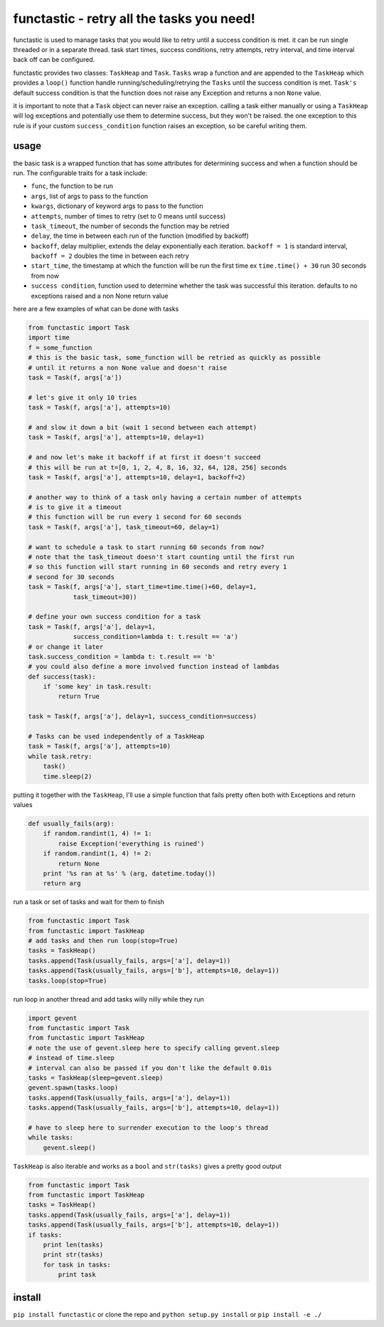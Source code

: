 functastic - retry all the tasks you need!
------------------------------------------

functastic is used to manage tasks that you would like to retry until a success
condition is met. it can be run single threaded or in a separate thread. task
start times, success conditions, retry attempts, retry interval, and time interval
back off can be configured.

functastic provides two classes: ``TaskHeap`` and ``Task``. ``Tasks`` wrap a function
and are appended to the ``TaskHeap`` which provides a ``loop()`` function handle
running/scheduling/retrying the ``Tasks`` until the success condition is met.
``Task's`` default success condition is that the function does not raise any
Exception and returns a non ``None`` value.

it is important to note that a ``Task`` object can never raise an exception.
calling a task either manually or using a ``TaskHeap`` will log exceptions
and potentially use them to determine success, but they won't be raised. the
one exception to this rule is if your custom ``success_condition`` function
raises an exception, so be careful writing them.

usage
~~~~~
the basic task is a wrapped function that has some attributes for
determining success and when a function should be run. The configurable
traits for a task include:

- ``func``, the function to be run
- ``args``, list of args to pass to the function
- ``kwargs``, dictionary of keyword args to pass to the function
- ``attempts``, number of times to retry (set to 0 means until success)
- ``task_timeout``, the number of seconds the function may be retried
- ``delay``, the time in between each run of the function (modified by backoff)
- ``backoff``, delay multiplier, extends the delay exponentially each iteration.
  ``backoff = 1`` is standard interval, ``backoff = 2`` doubles the time in between
  each retry
- ``start_time``, the timestamp at which the function will be run the first time
  ex ``time.time() + 30`` run 30 seconds from now
- ``success condition``, function used to determine whether the task was successful
  this iteration. defaults to no exceptions raised and a non None return value

here are a few examples of what can be done with tasks

.. code:: python

    from functastic import Task
    import time
    f = some_function
    # this is the basic task, some_function will be retried as quickly as possible
    # until it returns a non None value and doesn't raise
    task = Task(f, args['a'])

    # let's give it only 10 tries
    task = Task(f, args['a'], attempts=10)

    # and slow it down a bit (wait 1 second between each attempt)
    task = Task(f, args['a'], attempts=10, delay=1)

    # and now let's make it backoff if at first it doesn't succeed
    # this will be run at t=[0, 1, 2, 4, 8, 16, 32, 64, 128, 256] seconds
    task = Task(f, args['a'], attempts=10, delay=1, backoff=2)

    # another way to think of a task only having a certain number of attempts
    # is to give it a timeout
    # this function will be run every 1 second for 60 seconds
    task = Task(f, args['a'], task_timeout=60, delay=1)

    # want to schedule a task to start running 60 seconds from now?
    # note that the task_timeout doesn't start counting until the first run
    # so this function will start running in 60 seconds and retry every 1
    # second for 30 seconds
    task = Task(f, args['a'], start_time=time.time()+60, delay=1,
                task_timeout=30))

    # define your own success condition for a task
    task = Task(f, args['a'], delay=1,
                success_condition=lambda t: t.result == 'a')
    # or change it later
    task.success_condition = lambda t: t.result == 'b'
    # you could also define a more involved function instead of lambdas
    def success(task):
        if 'some key' in task.result:
            return True

    task = Task(f, args['a'], delay=1, success_condition=success)

    # Tasks can be used independently of a TaskHeap
    task = Task(f, args['a'], attempts=10)
    while task.retry:
        task()
        time.sleep(2)


putting it together with the ``TaskHeap``, I'll use a simple function
that fails pretty often both with Exceptions and return values

.. code:: python

    def usually_fails(arg):
        if random.randint(1, 4) != 1:
            raise Exception('everything is ruined')
        if random.randint(1, 4) != 2:
            return None
        print '%s ran at %s' % (arg, datetime.today())
        return arg

run a task or set of tasks and wait for them to finish

.. code:: python

    from functastic import Task
    from functastic import TaskHeap
    # add tasks and then run loop(stop=True)
    tasks = TaskHeap()
    tasks.append(Task(usually_fails, args=['a'], delay=1))
    tasks.append(Task(usually_fails, args=['b'], attempts=10, delay=1))
    tasks.loop(stop=True)

run loop in another thread and add tasks willy nilly while they run

.. code:: python

    import gevent
    from functastic import Task
    from functastic import TaskHeap
    # note the use of gevent.sleep here to specify calling gevent.sleep
    # instead of time.sleep
    # interval can also be passed if you don't like the default 0.01s
    tasks = TaskHeap(sleep=gevent.sleep)
    gevent.spawn(tasks.loop)
    tasks.append(Task(usually_fails, args=['a'], delay=1))
    tasks.append(Task(usually_fails, args=['b'], attempts=10, delay=1))

    # have to sleep here to surrender execution to the loop's thread
    while tasks:
        gevent.sleep()

``TaskHeap`` is also iterable and works as a ``bool`` and ``str(tasks)`` gives
a pretty good output

.. code:: python

    from functastic import Task
    from functastic import TaskHeap
    tasks = TaskHeap()
    tasks.append(Task(usually_fails, args=['a'], delay=1))
    tasks.append(Task(usually_fails, args=['b'], attempts=10, delay=1))
    if tasks:
        print len(tasks)
        print str(tasks)
        for task in tasks:
            print task


install
~~~~~~~

``pip install functastic`` or clone the repo and ``python setup.py install`` or
``pip install -e ./``
